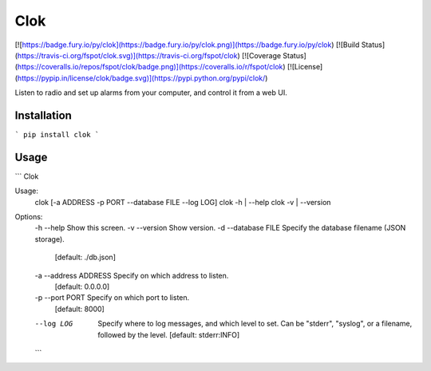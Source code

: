 Clok
====

[![https://badge.fury.io/py/clok](https://badge.fury.io/py/clok.png)](https://badge.fury.io/py/clok)
[![Build Status](https://travis-ci.org/fspot/clok.svg)](https://travis-ci.org/fspot/clok)
[![Coverage Status](https://coveralls.io/repos/fspot/clok/badge.png)](https://coveralls.io/r/fspot/clok)
[![License](https://pypip.in/license/clok/badge.svg)](https://pypi.python.org/pypi/clok/)

Listen to radio and set up alarms from your computer, and control it from a web UI.


Installation
------------

```
pip install clok
```


Usage
-----

```
Clok

Usage:
  clok [-a ADDRESS -p PORT --database FILE --log LOG]
  clok -h | --help
  clok -v | --version

Options:
  -h --help             Show this screen.
  -v --version          Show version.
  -d --database FILE    Specify the database filename (JSON storage).
                        [default: ./db.json]
  -a --address ADDRESS  Specify on which address to listen.
                        [default: 0.0.0.0]
  -p --port PORT        Specify on which port to listen.
                        [default: 8000]
  --log LOG             Specify where to log messages, and which level to set.
                        Can be "stderr", "syslog", or a filename, followed by the level.
                        [default: stderr:INFO]
  ```


